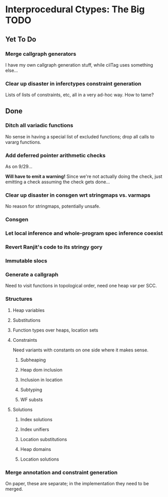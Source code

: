 * Interprocedural Ctypes: The Big TODO

** Yet To Do
*** Merge callgraph generators
    I have my own callgraph generation stuff, while cilTag uses
    something else...
*** Clear up disaster in inferctypes constraint generation
    Lists of lists of constraints, etc, all in a very ad-hoc way.
    How to tame?
** Done
*** Ditch all variadic functions
    No sense in having a special list of excluded functions; drop
    all calls to vararg functions.

*** Add deferred pointer arithmetic checks
    As on 9/29...

    *Will have to emit a warning!* Since we're not actually doing the
    check, just emitting a check assuming the check gets done...

*** Clear up disaster in consgen wrt stringmaps vs. varmaps
    No reason for stringmaps, potentially unsafe.

*** Consgen
*** Let local inference and whole-program spec inference coexist
*** Revert Ranjit's code to its stringy gory

*** Immutable slocs

*** Generate a callgraph
    Need to visit functions in topological order, need one heap var per SCC.

*** Structures

**** Heap variables

**** Substitutions

**** Function types over heaps, location sets

**** Constraints
     Need variants with constants on one side where it makes sense.

***** Subheaping
***** Heap dom inclusion
***** Inclusion in location
***** Subtyping
***** WF substs

**** Solutions

***** Index solutions
***** Index unifiers
***** Location substitutions
***** Heap domains
***** Location solutions
*** Merge annotation and constraint generation
    On paper, these are separate; in the implementation they need to be merged.

